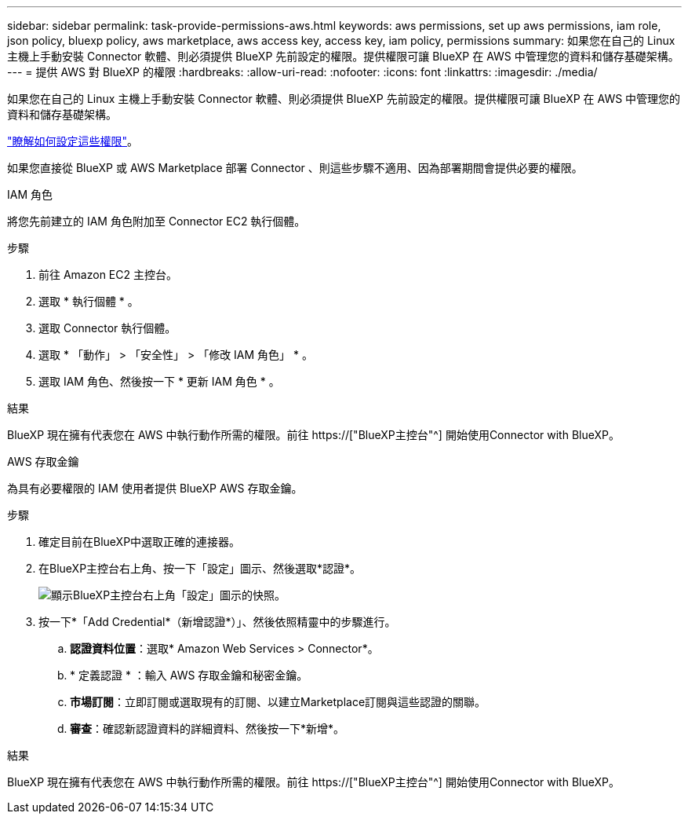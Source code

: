 ---
sidebar: sidebar 
permalink: task-provide-permissions-aws.html 
keywords: aws permissions, set up aws permissions, iam role, json policy, bluexp policy, aws marketplace, aws access key, access key, iam policy, permissions 
summary: 如果您在自己的 Linux 主機上手動安裝 Connector 軟體、則必須提供 BlueXP 先前設定的權限。提供權限可讓 BlueXP 在 AWS 中管理您的資料和儲存基礎架構。 
---
= 提供 AWS 對 BlueXP 的權限
:hardbreaks:
:allow-uri-read: 
:nofooter: 
:icons: font
:linkattrs: 
:imagesdir: ./media/


[role="lead"]
如果您在自己的 Linux 主機上手動安裝 Connector 軟體、則必須提供 BlueXP 先前設定的權限。提供權限可讓 BlueXP 在 AWS 中管理您的資料和儲存基礎架構。

link:task-set-up-permissions-aws.html["瞭解如何設定這些權限"]。

如果您直接從 BlueXP 或 AWS Marketplace 部署 Connector 、則這些步驟不適用、因為部署期間會提供必要的權限。

[role="tabbed-block"]
====
.IAM 角色
--
將您先前建立的 IAM 角色附加至 Connector EC2 執行個體。

.步驟
. 前往 Amazon EC2 主控台。
. 選取 * 執行個體 * 。
. 選取 Connector 執行個體。
. 選取 * 「動作」 > 「安全性」 > 「修改 IAM 角色」 * 。
. 選取 IAM 角色、然後按一下 * 更新 IAM 角色 * 。


.結果
BlueXP 現在擁有代表您在 AWS 中執行動作所需的權限。前往 https://["BlueXP主控台"^] 開始使用Connector with BlueXP。

--
.AWS 存取金鑰
--
為具有必要權限的 IAM 使用者提供 BlueXP AWS 存取金鑰。

.步驟
. 確定目前在BlueXP中選取正確的連接器。
. 在BlueXP主控台右上角、按一下「設定」圖示、然後選取*認證*。
+
image:screenshot_settings_icon.gif["顯示BlueXP主控台右上角「設定」圖示的快照。"]

. 按一下*「Add Credential*（新增認證*）」、然後依照精靈中的步驟進行。
+
.. *認證資料位置*：選取* Amazon Web Services > Connector*。
.. * 定義認證 * ：輸入 AWS 存取金鑰和秘密金鑰。
.. *市場訂閱*：立即訂閱或選取現有的訂閱、以建立Marketplace訂閱與這些認證的關聯。
.. *審查*：確認新認證資料的詳細資料、然後按一下*新增*。




.結果
BlueXP 現在擁有代表您在 AWS 中執行動作所需的權限。前往 https://["BlueXP主控台"^] 開始使用Connector with BlueXP。

--
====